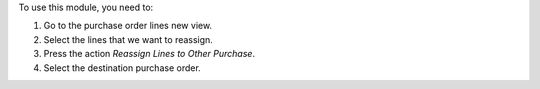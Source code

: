 To use this module, you need to:

#. Go to the purchase order lines new view.
#. Select the lines that we want to reassign.
#. Press the action `Reassign Lines to Other Purchase`.
#. Select the destination purchase order.
